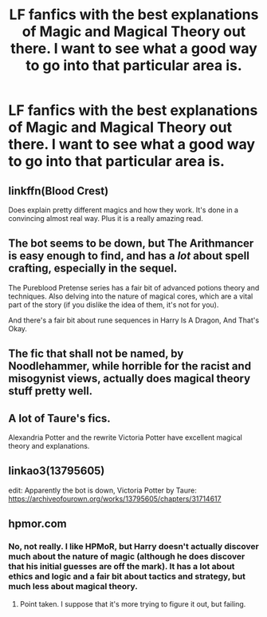 #+TITLE: LF fanfics with the best explanations of Magic and Magical Theory out there. I want to see what a good way to go into that particular area is.

* LF fanfics with the best explanations of Magic and Magical Theory out there. I want to see what a good way to go into that particular area is.
:PROPERTIES:
:Author: maxart2001
:Score: 17
:DateUnix: 1609943978.0
:DateShort: 2021-Jan-06
:FlairText: Request
:END:

** linkffn(Blood Crest)

Does explain pretty different magics and how they work. It's done in a convincing almost real way. Plus it is a really amazing read.
:PROPERTIES:
:Author: Imhereandyouretoo
:Score: 9
:DateUnix: 1609956467.0
:DateShort: 2021-Jan-06
:END:


** The bot seems to be down, but The Arithmancer is easy enough to find, and has a /lot/ about spell crafting, especially in the sequel.

The Pureblood Pretense series has a fair bit of advanced potions theory and techniques. Also delving into the nature of magical cores, which are a vital part of the story (if you dislike the idea of them, it's not for you).

And there's a fair bit about rune sequences in Harry Is A Dragon, And That's Okay.
:PROPERTIES:
:Author: thrawnca
:Score: 4
:DateUnix: 1609966639.0
:DateShort: 2021-Jan-07
:END:


** The fic that shall not be named, by Noodlehammer, while horrible for the racist and misogynist views, actually does magical theory stuff pretty well.
:PROPERTIES:
:Author: RecommendsMalazan
:Score: 4
:DateUnix: 1609967649.0
:DateShort: 2021-Jan-07
:END:


** A lot of Taure's fics.

Alexandria Potter and the rewrite Victoria Potter have excellent magical theory and explanations.
:PROPERTIES:
:Author: okaycat
:Score: 4
:DateUnix: 1609977846.0
:DateShort: 2021-Jan-07
:END:


** linkao3(13795605)

edit: Apparently the bot is down, Victoria Potter by Taure: [[https://archiveofourown.org/works/13795605/chapters/31714617]]
:PROPERTIES:
:Author: Pseudonym45
:Score: 3
:DateUnix: 1609965950.0
:DateShort: 2021-Jan-07
:END:


** hpmor.com
:PROPERTIES:
:Author: 100beep
:Score: 1
:DateUnix: 1609945041.0
:DateShort: 2021-Jan-06
:END:

*** No, not really. I like HPMoR, but Harry doesn't actually discover much about the nature of magic (although he does discover that his initial guesses are off the mark). It has a lot about ethics and logic and a fair bit about tactics and strategy, but much less about magical theory.
:PROPERTIES:
:Author: thrawnca
:Score: 8
:DateUnix: 1609966379.0
:DateShort: 2021-Jan-07
:END:

**** Point taken. I suppose that it's more trying to figure it out, but failing.
:PROPERTIES:
:Author: 100beep
:Score: 4
:DateUnix: 1609966449.0
:DateShort: 2021-Jan-07
:END:
